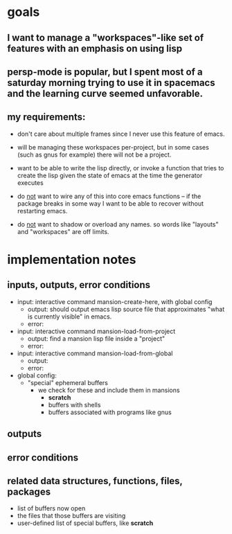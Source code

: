 * goals
** I want to manage a "workspaces"-like set of features with an emphasis on using lisp
** persp-mode is popular, but I spent most of a saturday morning trying to use it in spacemacs and the learning curve seemed unfavorable.
** my requirements:
    - don't care about multiple frames since I never use this feature of emacs.
    - will be managing these workspaces per-project, but in some cases (such as gnus for example) there will not be a project.
    - want to be able to write the lisp directly, or invoke a function that tries to create the lisp given the state of emacs at the time the generator executes

    - do _not_ want to wire any of this into core emacs functions -- if the package breaks in some way I want to be able to recover without restarting emacs.
    - do _not_ want to shadow or overload any names. so words like "layouts" and "workspaces" are off limits.

* implementation notes
** inputs, outputs, error conditions
  - input: interactive command mansion-create-here, with global config
    - output: should output emacs lisp source file that approximates "what is currently
      visible" in emacs.
    - error: 
  - input: interactive command mansion-load-from-project
    - output: find a mansion lisp file inside a "project"
    - error: 
  - input: interactive command mansion-load-from-global
    - output: 
    - error: 
  - global config:
    - "special" ephemeral buffers
      - we check for these and include them in mansions
        - *scratch*
        - buffers with shells
        - buffers associated with programs like gnus
** outputs 
** error conditions

** related data structures, functions, files, packages
- list of buffers now open
- the files that those buffers are visiting
- user-defined list of special buffers, like *scratch*



